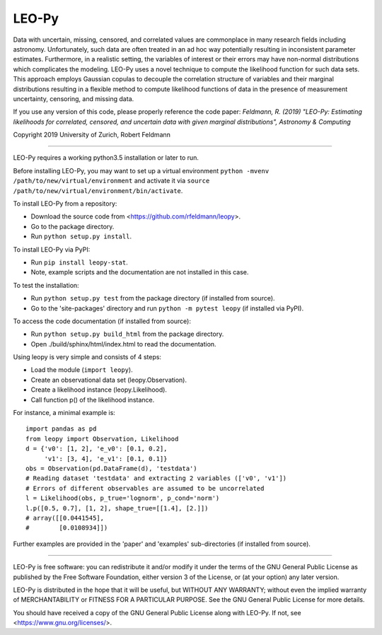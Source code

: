 ********
LEO-Py
********
.. inclusion-marker-do-not-remove

Data with uncertain, missing, censored, and correlated values are commonplace
in many research fields including astronomy. Unfortunately, such data are often
treated in an ad hoc way potentially resulting in inconsistent parameter
estimates. Furthermore, in a realistic setting, the variables of interest or
their errors may have non-normal distributions which complicates the modeling.
LEO-Py uses a novel technique to compute the likelihood function for such data
sets. This approach employs Gaussian copulas to decouple the correlation
structure of variables and their marginal distributions resulting in a flexible
method to compute likelihood functions of data in the presence of measurement
uncertainty, censoring, and missing data.

If you use any version of this code, please properly reference the code paper:
*Feldmann, R. (2019) "LEO-Py: Estimating likelihoods for correlated, censored,
and uncertain data with given marginal distributions", Astronomy & Computing*

Copyright 2019 University of Zurich, Robert Feldmann

----

LEO-Py requires a working python3.5 installation or later to run.

Before installing LEO-Py, you may want to set up a virtual environment
``python -mvenv /path/to/new/virtual/environment`` and activate it via
``source /path/to/new/virtual/environment/bin/activate``.

To install LEO-Py from a repository:

* Download the source code from <https://github.com/rfeldmann/leopy>.
* Go to the package directory.
* Run ``python setup.py install``.

To install LEO-Py via PyPI:

* Run ``pip install leopy-stat``.
* Note, example scripts and the documentation are not installed in this case.

To test the installation:

* Run ``python setup.py test`` from the package directory (if installed from
  source).
* Go to the 'site-packages' directory and run ``python -m pytest leopy``
  (if installed via PyPI).

To access the code documentation (if installed from source):

* Run ``python setup.py build_html`` from the package directory.
* Open ./build/sphinx/html/index.html to read the documentation.

Using leopy is very simple and consists of 4 steps:

* Load the module (``import leopy``).
* Create an observational data set (leopy.Observation).
* Create a likelihood instance (leopy.Likelihood).
* Call function p() of the likelihood instance.

For instance, a minimal example is::

    import pandas as pd
    from leopy import Observation, Likelihood
    d = {'v0': [1, 2], 'e_v0': [0.1, 0.2],
         'v1': [3, 4], 'e_v1': [0.1, 0.1]}
    obs = Observation(pd.DataFrame(d), 'testdata')
    # Reading dataset 'testdata' and extracting 2 variables (['v0', 'v1'])
    # Errors of different observables are assumed to be uncorrelated
    l = Likelihood(obs, p_true='lognorm', p_cond='norm')
    l.p([0.5, 0.7], [1, 2], shape_true=[[1.4], [2.]])
    # array([[0.0441545],
    #        [0.0108934]])

Further examples are provided in the 'paper' and 'examples' sub-directories
(if installed from source).

----

LEO-Py is free software: you can redistribute it and/or modify
it under the terms of the GNU General Public License as published by
the Free Software Foundation, either version 3 of the License, or
(at your option) any later version.

LEO-Py is distributed in the hope that it will be useful,
but WITHOUT ANY WARRANTY; without even the implied warranty of
MERCHANTABILITY or FITNESS FOR A PARTICULAR PURPOSE.  See the
GNU General Public License for more details.

You should have received a copy of the GNU General Public License
along with LEO-Py. If not, see <https://www.gnu.org/licenses/>.
